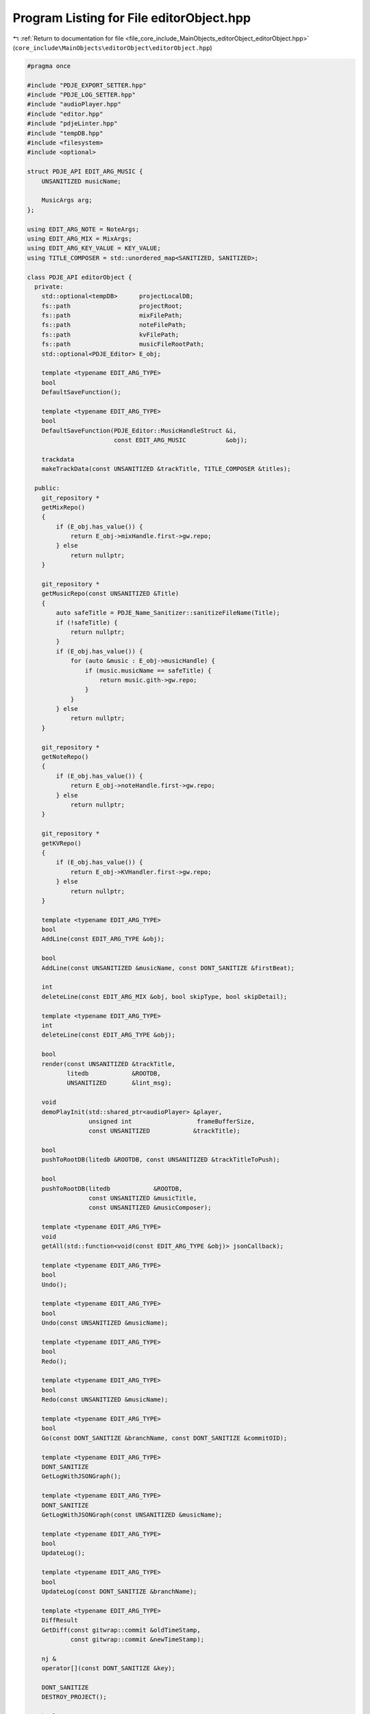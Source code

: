 
.. _program_listing_file_core_include_MainObjects_editorObject_editorObject.hpp:

Program Listing for File editorObject.hpp
=========================================

|exhale_lsh| :ref:`Return to documentation for file <file_core_include_MainObjects_editorObject_editorObject.hpp>` (``core_include\MainObjects\editorObject\editorObject.hpp``)

.. |exhale_lsh| unicode:: U+021B0 .. UPWARDS ARROW WITH TIP LEFTWARDS

.. code-block:: cpp

   
   #pragma once
   
   #include "PDJE_EXPORT_SETTER.hpp"
   #include "PDJE_LOG_SETTER.hpp"
   #include "audioPlayer.hpp"
   #include "editor.hpp"
   #include "pdjeLinter.hpp"
   #include "tempDB.hpp"
   #include <filesystem>
   #include <optional>
   
   struct PDJE_API EDIT_ARG_MUSIC {
       UNSANITIZED musicName; 
   
       MusicArgs arg; 
   };
   
   using EDIT_ARG_NOTE = NoteArgs;
   using EDIT_ARG_MIX = MixArgs;
   using EDIT_ARG_KEY_VALUE = KEY_VALUE;
   using TITLE_COMPOSER = std::unordered_map<SANITIZED, SANITIZED>;
   
   class PDJE_API editorObject {
     private:
       std::optional<tempDB>      projectLocalDB;
       fs::path                   projectRoot;
       fs::path                   mixFilePath;
       fs::path                   noteFilePath;
       fs::path                   kvFilePath;
       fs::path                   musicFileRootPath;
       std::optional<PDJE_Editor> E_obj;
   
       template <typename EDIT_ARG_TYPE>
       bool
       DefaultSaveFunction();
   
       template <typename EDIT_ARG_TYPE>
       bool
       DefaultSaveFunction(PDJE_Editor::MusicHandleStruct &i,
                           const EDIT_ARG_MUSIC           &obj);
   
       trackdata
       makeTrackData(const UNSANITIZED &trackTitle, TITLE_COMPOSER &titles);
   
     public:
       git_repository *
       getMixRepo()
       {
           if (E_obj.has_value()) {
               return E_obj->mixHandle.first->gw.repo;
           } else
               return nullptr;
       }
   
       git_repository *
       getMusicRepo(const UNSANITIZED &Title)
       {
           auto safeTitle = PDJE_Name_Sanitizer::sanitizeFileName(Title);
           if (!safeTitle) {
               return nullptr;
           }
           if (E_obj.has_value()) {
               for (auto &music : E_obj->musicHandle) {
                   if (music.musicName == safeTitle) {
                       return music.gith->gw.repo;
                   }
               }
           } else
               return nullptr;
       }
   
       git_repository *
       getNoteRepo()
       {
           if (E_obj.has_value()) {
               return E_obj->noteHandle.first->gw.repo;
           } else
               return nullptr;
       }
   
       git_repository *
       getKVRepo()
       {
           if (E_obj.has_value()) {
               return E_obj->KVHandler.first->gw.repo;
           } else
               return nullptr;
       }
   
       template <typename EDIT_ARG_TYPE>
       bool
       AddLine(const EDIT_ARG_TYPE &obj);
   
       bool
       AddLine(const UNSANITIZED &musicName, const DONT_SANITIZE &firstBeat);
   
       int
       deleteLine(const EDIT_ARG_MIX &obj, bool skipType, bool skipDetail);
   
       template <typename EDIT_ARG_TYPE>
       int
       deleteLine(const EDIT_ARG_TYPE &obj);
   
       bool
       render(const UNSANITIZED &trackTitle,
              litedb            &ROOTDB,
              UNSANITIZED       &lint_msg);
   
       void
       demoPlayInit(std::shared_ptr<audioPlayer> &player,
                    unsigned int                  frameBufferSize,
                    const UNSANITIZED            &trackTitle);
   
       bool
       pushToRootDB(litedb &ROOTDB, const UNSANITIZED &trackTitleToPush);
   
       bool
       pushToRootDB(litedb            &ROOTDB,
                    const UNSANITIZED &musicTitle,
                    const UNSANITIZED &musicComposer);
   
       template <typename EDIT_ARG_TYPE>
       void
       getAll(std::function<void(const EDIT_ARG_TYPE &obj)> jsonCallback);
   
       template <typename EDIT_ARG_TYPE>
       bool
       Undo();
   
       template <typename EDIT_ARG_TYPE>
       bool
       Undo(const UNSANITIZED &musicName);
   
       template <typename EDIT_ARG_TYPE>
       bool
       Redo();
   
       template <typename EDIT_ARG_TYPE>
       bool
       Redo(const UNSANITIZED &musicName);
   
       template <typename EDIT_ARG_TYPE>
       bool
       Go(const DONT_SANITIZE &branchName, const DONT_SANITIZE &commitOID);
   
       template <typename EDIT_ARG_TYPE>
       DONT_SANITIZE
       GetLogWithJSONGraph();
   
       template <typename EDIT_ARG_TYPE>
       DONT_SANITIZE
       GetLogWithJSONGraph(const UNSANITIZED &musicName);
   
       template <typename EDIT_ARG_TYPE>
       bool
       UpdateLog();
   
       template <typename EDIT_ARG_TYPE>
       bool
       UpdateLog(const DONT_SANITIZE &branchName);
   
       template <typename EDIT_ARG_TYPE>
       DiffResult
       GetDiff(const gitwrap::commit &oldTimeStamp,
               const gitwrap::commit &newTimeStamp);
   
       nj &
       operator[](const DONT_SANITIZE &key);
   
       DONT_SANITIZE
       DESTROY_PROJECT();
   
       bool
       ConfigNewMusic(const UNSANITIZED   &NewMusicName,
                      const UNSANITIZED   &composer,
                      const fs::path      &musicPath,
                      const DONT_SANITIZE &firstBeat = "0");
   
       bool
       Open(const fs::path &projectPath);
   
       editorObject() = delete;
   
       editorObject(const DONT_SANITIZE &auth_name,
                    const DONT_SANITIZE &auth_email)
       {
           E_obj.emplace(auth_name, auth_email);
       }
   
       ~editorObject() = default;
   };
   
   template <>
   PDJE_API bool
   editorObject::Undo<EDIT_ARG_NOTE>();
   template <>
   PDJE_API bool
   editorObject::Undo<EDIT_ARG_MIX>();
   template <>
   PDJE_API bool
   editorObject::Undo<EDIT_ARG_KEY_VALUE>();
   template <>
   PDJE_API bool
   editorObject::Undo<EDIT_ARG_MUSIC>(const UNSANITIZED &musicName);
   
   template <>
   PDJE_API bool
   editorObject::AddLine<EDIT_ARG_NOTE>(const EDIT_ARG_NOTE &obj);
   template <>
   PDJE_API bool
   editorObject::AddLine<EDIT_ARG_MIX>(const EDIT_ARG_MIX &obj);
   template <>
   PDJE_API bool
   editorObject::AddLine<EDIT_ARG_KEY_VALUE>(const EDIT_ARG_KEY_VALUE &obj);
   template <>
   PDJE_API bool
   editorObject::AddLine<EDIT_ARG_MUSIC>(const EDIT_ARG_MUSIC &obj);
   
   template <>
   PDJE_API bool
   editorObject::DefaultSaveFunction<EDIT_ARG_NOTE>();
   template <>
   PDJE_API bool
   editorObject::DefaultSaveFunction<EDIT_ARG_MIX>();
   template <>
   PDJE_API bool
   editorObject::DefaultSaveFunction<EDIT_ARG_KEY_VALUE>();
   template <>
   PDJE_API bool
   editorObject::DefaultSaveFunction<EDIT_ARG_MUSIC>(
       PDJE_Editor::MusicHandleStruct &i, const EDIT_ARG_MUSIC &obj);
   
   template <>
   PDJE_API int
   editorObject::deleteLine<EDIT_ARG_NOTE>(const EDIT_ARG_NOTE &obj);
   template <>
   PDJE_API int
   editorObject::deleteLine<EDIT_ARG_KEY_VALUE>(const EDIT_ARG_KEY_VALUE &obj);
   template <>
   PDJE_API int
   editorObject::deleteLine<EDIT_ARG_MUSIC>(const EDIT_ARG_MUSIC &obj);
   
   template <>
   PDJE_API void
   editorObject::getAll<EDIT_ARG_NOTE>(
       std::function<void(const EDIT_ARG_NOTE &obj)> jsonCallback);
   template <>
   PDJE_API void
   editorObject::getAll<EDIT_ARG_MIX>(
       std::function<void(const EDIT_ARG_MIX &obj)> jsonCallback);
   template <>
   PDJE_API void
   editorObject::getAll<EDIT_ARG_KEY_VALUE>(
       std::function<void(const EDIT_ARG_KEY_VALUE &obj)> jsonCallback);
   template <>
   PDJE_API void
   editorObject::getAll<EDIT_ARG_MUSIC>(
       std::function<void(const EDIT_ARG_MUSIC &obj)> jsonCallback);
   
   template <>
   PDJE_API DiffResult
   editorObject::GetDiff<EDIT_ARG_NOTE>(const gitwrap::commit &oldTimeStamp,
                                        const gitwrap::commit &newTimeStamp);
   template <>
   PDJE_API DiffResult
   editorObject::GetDiff<EDIT_ARG_MIX>(const gitwrap::commit &oldTimeStamp,
                                       const gitwrap::commit &newTimeStamp);
   template <>
   PDJE_API DiffResult
   editorObject::GetDiff<EDIT_ARG_KEY_VALUE>(const gitwrap::commit &oldTimeStamp,
                                             const gitwrap::commit &newTimeStamp);
   template <>
   PDJE_API DiffResult
   editorObject::GetDiff<EDIT_ARG_MUSIC>(const gitwrap::commit &oldTimeStamp,
                                         const gitwrap::commit &newTimeStamp);
   
   template <>
   PDJE_API DONT_SANITIZE
   editorObject::GetLogWithJSONGraph<EDIT_ARG_NOTE>();
   template <>
   PDJE_API DONT_SANITIZE
   editorObject::GetLogWithJSONGraph<EDIT_ARG_MIX>();
   template <>
   PDJE_API DONT_SANITIZE
   editorObject::GetLogWithJSONGraph<EDIT_ARG_KEY_VALUE>();
   template <>
   PDJE_API DONT_SANITIZE
   editorObject::GetLogWithJSONGraph<EDIT_ARG_MUSIC>();
   
   template <>
   PDJE_API bool
   editorObject::Go<EDIT_ARG_NOTE>(const DONT_SANITIZE &branchName,
                                   const DONT_SANITIZE &commitOID);
   template <>
   PDJE_API bool
   editorObject::Go<EDIT_ARG_MIX>(const DONT_SANITIZE &branchName,
                                  const DONT_SANITIZE &commitOID);
   template <>
   PDJE_API bool
   editorObject::Go<EDIT_ARG_KEY_VALUE>(const DONT_SANITIZE &branchName,
                                        const DONT_SANITIZE &commitOID);
   template <>
   PDJE_API bool
   editorObject::Go<EDIT_ARG_MUSIC>(const DONT_SANITIZE &branchName,
                                    const DONT_SANITIZE &commitOID);
   
   template <>
   PDJE_API bool
   editorObject::Redo<EDIT_ARG_NOTE>();
   template <>
   PDJE_API bool
   editorObject::Redo<EDIT_ARG_MIX>();
   template <>
   PDJE_API bool
   editorObject::Redo<EDIT_ARG_KEY_VALUE>();
   template <>
   PDJE_API bool
   editorObject::Redo<EDIT_ARG_MUSIC>(const UNSANITIZED &musicName);
   
   template <>
   PDJE_API bool
   editorObject::Undo<EDIT_ARG_NOTE>();
   template <>
   PDJE_API bool
   editorObject::Undo<EDIT_ARG_MIX>();
   template <>
   PDJE_API bool
   editorObject::Undo<EDIT_ARG_KEY_VALUE>();
   template <>
   PDJE_API bool
   editorObject::Undo<EDIT_ARG_MUSIC>(const UNSANITIZED &musicName);
   
   template <>
   PDJE_API bool
   editorObject::UpdateLog<EDIT_ARG_NOTE>();
   template <>
   PDJE_API bool
   editorObject::UpdateLog<EDIT_ARG_NOTE>(const DONT_SANITIZE &branchName);
   template <>
   PDJE_API bool
   editorObject::UpdateLog<EDIT_ARG_MIX>();
   template <>
   PDJE_API bool
   editorObject::UpdateLog<EDIT_ARG_MIX>(const DONT_SANITIZE &branchName);
   template <>
   PDJE_API bool
   editorObject::UpdateLog<EDIT_ARG_KEY_VALUE>();
   template <>
   PDJE_API bool
   editorObject::UpdateLog<EDIT_ARG_KEY_VALUE>(const DONT_SANITIZE &branchName);
   template <>
   PDJE_API bool
   editorObject::UpdateLog<EDIT_ARG_MUSIC>();
   template <>
   PDJE_API bool
   editorObject::UpdateLog<EDIT_ARG_MUSIC>(const UNSANITIZED &musicName);
